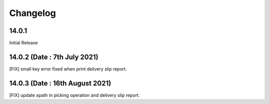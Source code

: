 Changelog
=========
14.0.1
-------------------------
Initial Release

14.0.2 (Date : 7th July 2021)
------------------------------
[FIX] small key error fixed when print delivery slip report. 

14.0.3 (Date : 16th August 2021)
---------------------------------
[FIX] update xpath in picking operation and delivery slip report.
